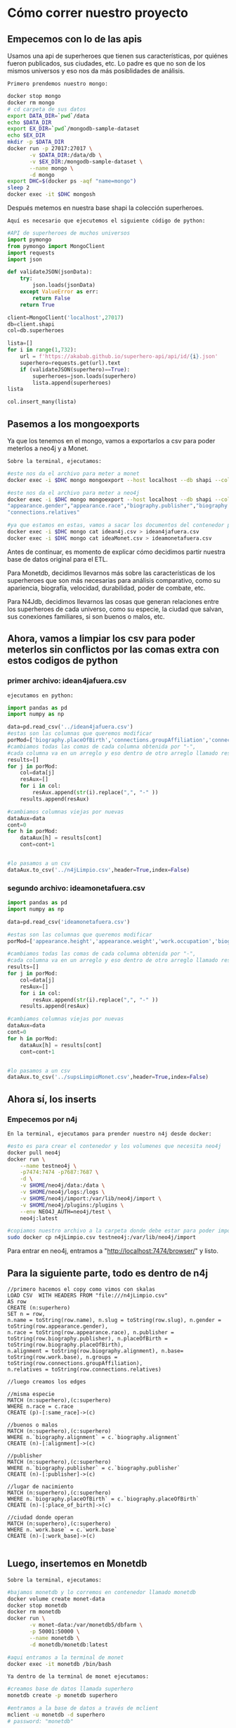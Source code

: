* Cómo correr nuestro proyecto
** Empecemos con lo de las apis

Usamos una api de superheroes que tienen sus características, por quiénes fueron publicados, sus ciudades, etc. Lo padre es que no son de los mismos universos y eso nos da más posiblidades de análisis. 

~Primero prendemos nuestro mongo:~
#+begin_src bash
docker stop mongo 
docker rm mongo 
# cd carpeta de sus datos
export DATA_DIR=`pwd`/data 
echo $DATA_DIR 
export EX_DIR=`pwd`/mongodb-sample-dataset
echo $EX_DIR
mkdir -p $DATA_DIR 
docker run -p 27017:27017 \
       -v $DATA_DIR:/data/db \
       -v $EX_DIR:/mongodb-sample-dataset \
       --name mongo \
       -d mongo
export DHC=$(docker ps -aqf "name=mongo")
sleep 2
docker exec -it $DHC mongosh
#+end_src

Después metemos en nuestra base shapi la colección superheroes.

~Aquí es necesario que ejecutemos el siguiente código de python:~ 

#+begin_src py
  #API de superheroes de muchos universos 
  import pymongo
  from pymongo import MongoClient
  import requests
  import json

  def validateJSON(jsonData):
      try:
          json.loads(jsonData)
      except ValueError as err:
          return False
      return True

  client=MongoClient('localhost',27017)
  db=client.shapi
  col=db.superheroes

  lista=[] 
  for i in range(1,732): 
      url = f'https://akabab.github.io/superhero-api/api/id/{i}.json'
      superhero=requests.get(url).text
      if (validateJSON(superhero)==True): 
          superheroes=json.loads(superhero)
          lista.append(superheroes)
  lista

  col.insert_many(lista)
#+end_src

** Pasemos a los mongoexports
Ya que los tenemos en el mongo, vamos a exportarlos a csv para poder meterlos a neo4j y a Monet.

~Sobre la terminal, ejecutamos:~
#+begin_src bash
#este nos da el archivo para meter a monet
docker exec -i $DHC mongo mongoexport --host localhost --db shapi --collection superheroes --type=csv --out ideaMonet.csv --fields name,slug,powerstats.intelligence,powerstats.strength,powerstats.speed,powerstats.durability,powerstats.power,powerstats.combat,appearance.height,appearance.weight,appearance.eyeColor,appearance.hairColor,appearance.gender,appearance.race,work.occupation,biography.fullName,biography.alterEgos,biography.firstAppearance,biography.aliases

#este nos da el archivo para meter a neo4j
docker exec -i $DHC mongo mongoexport --host localhost --db shapi --collection superheroes --type=csv --out idean4j.csv --fields "name","slug",
"appearance.gender","appearance.race","biography.publisher","biography.placeOfBirth","biography.alignment","work.base","connections.groupAffiliation",
"connections.relatives"

#ya que estamos en estas, vamos a sacar los documentos del contenedor para poder usarlos
docker exec -i $DHC mongo cat idean4j.csv > idean4jafuera.csv
docker exec -i $DHC mongo cat ideaMonet.csv > ideamonetafuera.csv

#+end_src

**** Antes de continuar, es momento de explicar cómo decidimos partir nuestra base de datos original para el ETL.
Para Monetdb, decidimos llevarnos más sobre las características de los superheroes que son más necesarias para análisis comparativo, como su apariencia, biografía, velocidad, durabilidad, poder de combate, etc.

Para N4Jdb, decidimos llevarnos las cosas que generan relaciones entre los superheroes de cada universo, como su especie, la ciudad que salvan, sus conexiones familiares, si son buenos o malos, etc.

** Ahora, vamos a limpiar los csv para poder meterlos sin conflictos por las comas extra con estos codigos de python
*** primer archivo: idean4jafuera.csv
~ejecutamos en python:~
#+begin_src py
import pandas as pd
import numpy as np

data=pd.read_csv('../idean4jafuera.csv')  
#estas son las columnas que queremos modificar
porMod=['biography.placeOfBirth','connections.groupAffiliation','connections.relatives']
#cambiamos todas las comas de cada columna obtenida por "-",
#cada columna va en un arreglo y eso dentro de otro arreglo llamado results
results=[]
for j in porMod:    
    col=data[j]
    resAux=[]
    for i in col:
        resAux.append(str(i).replace(",", "-" )) 
    results.append(resAux)

#cambiamos columnas viejas por nuevas
dataAux=data
cont=0
for h in porMod:    
    dataAux[h] = results[cont]
    cont=cont+1


#lo pasamos a un csv
dataAux.to_csv('../n4jLimpio.csv',header=True,index=False)
#+end_src

*** segundo archivo: ideamonetafuera.csv
#+begin_src py
import pandas as pd
import numpy as np

data=pd.read_csv('ideamonetafuera.csv')  

#estas son las columnas que queremos modificar
porMod=['appearance.height','appearance.weight','work.occupation','biography.fullName','biography.alterEgos','biography.firstAppearance','biography.aliases']

#cambiamos todas las comas de cada columna obtenida por "-",
#cada columna va en un arreglo y eso dentro de otro arreglo llamado results
results=[]
for j in porMod:    
    col=data[j]
    resAux=[]
    for i in col:
        resAux.append(str(i).replace(",", "-" )) 
    results.append(resAux)

#cambiamos columnas viejas por nuevas
dataAux=data
cont=0
for h in porMod:    
    dataAux[h] = results[cont]
    cont=cont+1


#lo pasamos a un csv
dataAux.to_csv('../supsLimpioMonet.csv',header=True,index=False)
#+end_src

** Ahora sí, los inserts
*** Empecemos por n4j

~En la terminal, ejecutamos para prender nuestro n4j desde docker:~
#+begin_src bash
#esto es para crear el contenedor y los volumenes que necesita neo4j
docker pull neo4j
docker run \
    --name testneo4j \
    -p7474:7474 -p7687:7687 \
    -d \
    -v $HOME/neo4j/data:/data \
    -v $HOME/neo4j/logs:/logs \
    -v $HOME/neo4j/import:/var/lib/neo4j/import \
    -v $HOME/neo4j/plugins:/plugins \
    --env NEO4J_AUTH=neo4j/test \
    neo4j:latest
    
#copiamos nuestro archivo a la carpeta donde debe estar para poder importar a neo4j
sudo docker cp n4jLimpio.csv testneo4j:/var/lib/neo4j/import
#+end_src

Para entrar en neo4j, entramos a "http://localhost:7474/browser/" y listo.

** Para la siguiente parte, todo es dentro de n4j

#+begin_src cypher
//primero hacemos el copy como vimos con skalas
LOAD CSV  WITH HEADERS FROM "file:///n4jLimpio.csv"
AS row
CREATE (n:superhero)
SET n = row,
n.name = toString(row.name), n.slug = toString(row.slug), n.gender = toString(row.appearance.gender),
n.race = toString(row.appearance.race), n.publisher = toString(row.biography.publisher), n.placeOfBirth = toString(row.biography.placeOfBirth),
n.alignment = toString(row.biography.alignment), n.base= toString(row.work.base), n.groups = toString(row.connections.groupAffiliation),
n.relatives = toString(row.connections.relatives)

//luego creamos los edges

//misma especie
MATCH (n:superhero),(c:superhero)
WHERE n.race = c.race
CREATE (p)-[:same_race]->(c)

//buenos o malos
MATCH (n:superhero),(c:superhero)
WHERE n.`biography.alignment` = c.`biography.alignment`
CREATE (n)-[:alignment]->(c)

//publisher
MATCH (n:superhero),(c:superhero)
WHERE n.`biography.publisher` = c.`biography.publisher`
CREATE (n)-[:publisher]->(c)

//lugar de nacimiento
MATCH (n:superhero),(c:superhero)
WHERE n.`biography.placeOfBirth` = c.`biography.placeOfBirth`
CREATE (n)-[:place_of_birth]->(c)

//ciudad donde operan
MATCH (n:superhero),(c:superhero)
WHERE n.`work.base` = c.`work.base`
CREATE (n)-[:work_base]->(c)

#+end_src

** Luego, insertemos en Monetdb

~Sobre la terminal, ejecutamos:~
#+begin_src bash
#bajamos monetdb y lo corremos en contenedor llamado monetdb
docker volume create monet-data
docker stop monetdb
docker rm monetdb
docker run \
       -v monet-data:/var/monetdb5/dbfarm \
       -p 50001:50000 \
       --name monetdb \
       -d monetdb/monetdb:latest

#aqui entramos a la terminal de monet
docker exec -it monetdb /bin/bash
#+end_src

~Ya dentro de la terminal de monet ejecutamos:~
#+begin_src bash
#creamos base de datos llamada superhero
monetdb create -p monetdb superhero

#entramos a la base de datos a través de mclient
mclient -u monetdb -d superhero
# password: "monetdb"

#creamos usuario y schema ya dentro la base de datos
CREATE USER "superhero" WITH PASSWORD 'superhero' NAME 'superhero' SCHEMA "sys";
CREATE SCHEMA "superhero" AUTHORIZATION "superhero";
ALTER USER "superhero" SET SCHEMA "superhero";

#nos salimos de la base de datos
#y reconectamos desde monetdb pero ahora con usuario
#superhero y contraseña superhero
mclient -u superhero -d superhero

#dentro de la base ahora creamos la siguiente tabla llamda supers
create table supers (
  name  VARCHAR(500),
  slug  VARCHAR(500),
  intelligence  VARCHAR(500),
  strength  VARCHAR(500),
  speed  VARCHAR(500),
  durability  VARCHAR(500),
  power  VARCHAR(500),
  combat  VARCHAR(500),
  height  VARCHAR(500),
  weight  VARCHAR(500),
  eyeColor  VARCHAR(500),
  hairColor  VARCHAR(500),
  gender  VARCHAR(500),
  race  VARCHAR(500),
  occupation  VARCHAR(500),
  fullName  VARCHAR(500),
  alterEgos  VARCHAR(500),
  firstAppearance  VARCHAR(500),
  aliases  VARCHAR(500)
);
#+end_src

~De regreso a la terminal de bash, ejecutamos:~

#+begin_src bash
#antes de copiar la info a tu tabla
#es importante revisar que si tengas el archivo dentro del alcance de tu docker
#si no lo tienes al alcance corre la siguiente linea
docker cp dataMonet.csv monetdb:/

#nos volvemos a meter a monet
mclient -u superhero -d superhero

#ya con el archivo a tu alcance corre la siguiente linea para meterlo a tu tabla
#desde la base de datos
copy offset 2 into supers from '/supsLimpio.csv' on client using delimiters ',',E'\n',E'\"' null as ' ';

#si todo sale bien la siguiente linea te deberia imprimir
#los primeros 20 supers de la tabla :D
select * from supers limit 20;
#+end_src


